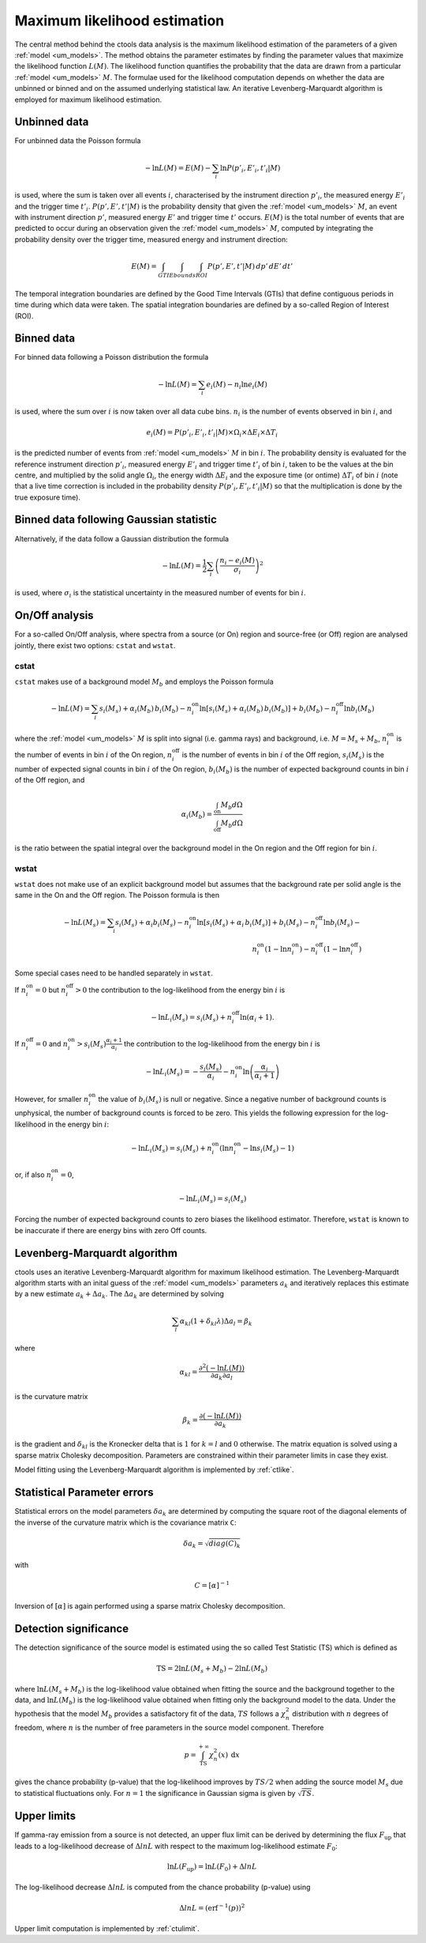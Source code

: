 .. _um_likelihood:

Maximum likelihood estimation
-----------------------------

The central method behind the ctools data analysis is the maximum likelihood
estimation of the parameters of a given :ref:`model <um_models>`. The method
obtains the parameter estimates by finding the parameter values that maximize
the likelihood function :math:`L(M)`. The likelihood function quantifies the
probability that the data are drawn from a particular :ref:`model <um_models>`
:math:`M`. The formulae used for the likelihood computation depends on whether
the data are unbinned or binned and on the assumed underlying statistical law.
An iterative Levenberg-Marquardt algorithm is employed for maximum likelihood
estimation.


Unbinned data
~~~~~~~~~~~~~

For unbinned data the Poisson formula

.. math::
   -\ln L(M) = E(M) - \sum_i \ln P(p'_i, E'_i ,t'_i | M)

is used, where the sum is taken over all events :math:`i`, characterised by the
instrument direction :math:`p'_i`, the measured energy :math:`E'_i`
and the trigger time :math:`t'_i`. :math:`P(p', E' ,t' | M)` is
the probability density that given the :ref:`model <um_models>` :math:`M`, an
event with instrument direction :math:`p'`, measured energy :math:`E'`
and trigger time :math:`t'` occurs. :math:`E(M)` is the total number of events
that are predicted to occur during an observation given the
:ref:`model <um_models>` :math:`M`, computed by integrating the probability
density over the trigger time, measured energy and instrument direction:

.. math::
   E(M) = \int_{GTI} \int_{Ebounds} \int_{ROI} P(p',E',t' | M) \,
   dp' \, dE' \, dt'

The temporal integration boundaries are defined by the Good Time Intervals
(GTIs) that define contiguous periods in time during which data were taken.
The spatial integration boundaries are defined by a so-called Region of
Interest (ROI).


Binned data
~~~~~~~~~~~

For binned data following a Poisson distribution the formula

.. math::
   -\ln L(M) = \sum_i e_i(M) - n_i \ln e_i(M)

is used, where the sum over :math:`i` is now taken over all data cube bins.
:math:`n_i` is the number of events observed in bin :math:`i`, and

.. math::
   e_i(M) = P(p'_i, E'_i ,t'_i | M) \times \Omega_i \times \Delta E_i \times
   \Delta T_i

is the predicted number of events from :ref:`model <um_models>` :math:`M` in
bin :math:`i`. The probability density is evaluated for the reference
instrument direction :math:`p'_i`, measured energy :math:`E'_i` and trigger
time :math:`t'_i` of bin :math:`i`, taken to be the values at the bin centre,
and multiplied by the solid angle :math:`\Omega_i`, the energy width
:math:`\Delta E_i` and the exposure time (or ontime) :math:`\Delta T_i` of
bin :math:`i` (note that a live time correction is included in the probability
density :math:`P(p'_i, E'_i ,t'_i | M)` so that the multiplication is done by
the true exposure time).


Binned data following Gaussian statistic
~~~~~~~~~~~~~~~~~~~~~~~~~~~~~~~~~~~~~~~~

Alternatively, if the data follow a Gaussian distribution the formula

.. math::
   -\ln L(M) = \frac{1}{2} \sum_i \left( \frac{n_i - e_i(M)}{\sigma_i} \right)^2

is used, where :math:`\sigma_i` is the statistical uncertainty in the measured
number of events for bin :math:`i`.


On/Off analysis
~~~~~~~~~~~~~~~

For a so-called On/Off analysis, where spectra from a source (or On) region
and source-free (or Off) region are analysed jointly, there exist two options:
``cstat`` and ``wstat``.

cstat
^^^^^

``cstat`` makes use of a background model :math:`M_b` and employs the Poisson
formula

.. math::
   -\ln L(M) = \sum_i s_i(M_s) + \alpha_i(M_b) \, b_i(M_b) -
               n^\mathrm{on}_i \ln [s_i(M_s)+ \alpha_i(M_b) \, b_i(M_b)] + b_i(M_b)  -
               n^\mathrm{off}_i \ln b_i(M_b)

where the :ref:`model <um_models>` :math:`M` is split into signal (i.e. gamma
rays) and background, i.e. :math:`M = M_s + M_b`,
:math:`n^\mathrm{on}_i` is the number of events in bin :math:`i` of the On
region,
:math:`n^\mathrm{off}_i` is the number of events in bin :math:`i` of the Off
region,
:math:`s_i(M_s)` is the number of expected signal counts in bin :math:`i` of
the On region,
:math:`b_i(M_b)` is the number of expected background counts in bin :math:`i`
of the Off region,
and

.. math::
   \alpha_i(M_b) = \frac{\int_\mathrm{on} M_b d\Omega}{\int_\mathrm{off} M_b d\Omega}

is the ratio between the spatial integral over the background model in the On
region and the Off region for bin :math:`i`.

wstat
^^^^^

``wstat`` does not make use of an explicit background model but assumes that
the background rate per solid angle is the same in the On and the Off region.
The Poisson formula is then

.. math::
   -\ln L(M_s) = \sum_i s_i(M_s) + \alpha_i b_i(M_s) -
                 n^\mathrm{on}_i \ln  [s_i(M_s)+ \alpha_i \, b_i(M_s)] + b_i(M_s) -
                 n^\mathrm{off}_i \ln b_i(M_s) -\\
                 n^\mathrm{on}_i (1-\ln n^\mathrm{on}_i) -
                 n^\mathrm{off}_i (1-\ln n^\mathrm{off}_i)

Some special cases need to be handled separately in ``wstat``.

If :math:`n^\mathrm{on}_i = 0` but :math:`n^\mathrm{off}_i > 0` the
contribution to the log-likelihood from the energy bin :math:`i` is

.. math::
   -\ln L_i(M_s) = s_i(M_s) + n^\mathrm{off}_i \ln(\alpha_i+1).

If :math:`n^\mathrm{off}_i = 0` and
:math:`n^\mathrm{on}_i > s_i(M_s) \frac{\alpha_i + 1}{\alpha_i}`
the contribution to the log-likelihood from the energy bin :math:`i` is

.. math::
   -\ln L_i(M_s) = -\frac{s_i(M_s)}{\alpha_i} - n^\mathrm{on}_i
                   \ln\left(\frac{\alpha_i}{\alpha_i+1}\right)

However, for smaller :math:`n^\mathrm{on}_i` the value of :math:`b_i(M_s)` is
null or negative. Since a negative number of background counts is unphysical,
the number of background counts is forced to be zero. This yields the following
expression for the log-likelihood in the energy bin :math:`i`:

.. math::
   -\ln L_i(M_s) = s_i(M_s) + n^\mathrm{on}_i \left( \ln n^\mathrm{on}_i - \ln s_i(M_s) - 1 \right)

or, if also :math:`n^\mathrm{on}_i = 0`,

.. math::
   -\ln L_i(M_s) = s_i(M_s)

Forcing the number of expected background counts to zero biases the likelihood
estimator. Therefore, ``wstat`` is known to be inaccurate if there are energy
bins with zero Off counts.


Levenberg-Marquardt algorithm
~~~~~~~~~~~~~~~~~~~~~~~~~~~~~

ctools uses an iterative Levenberg-Marquardt algorithm for maximum likelihood
estimation. The Levenberg-Marquardt algorithm starts with an inital guess of
the :ref:`model <um_models>` parameters :math:`a_k` and iteratively
replaces this estimate by a new estimate :math:`a_k + \Delta a_k`. The
:math:`\Delta a_k` are determined by solving

.. math::
   \sum_l \alpha_{kl} (1 + \delta_{kl} \lambda) \Delta a_l = \beta_k

where

.. math::
   \alpha_{kl} = \frac{\partial^2 (-\ln L(M))}{\partial a_k \partial a_l}

is the curvature matrix

.. math::
   \beta_k = \frac{\partial (-\ln L(M))}{\partial a_k}

is the gradient and
:math:`\delta_{kl}` is the Kronecker delta that is :math:`1` for
:math:`k=l` and :math:`0` otherwise. The matrix equation is solved using
a sparse matrix Cholesky decomposition. Parameters are constrained within their
parameter limits in case they exist.

Model fitting using the Levenberg-Marquardt algorithm is implemented by
:ref:`ctlike`.


Statistical Parameter errors
~~~~~~~~~~~~~~~~~~~~~~~~~~~~

Statistical errors on the model parameters :math:`\delta a_k` are determined
by computing the square root of the diagonal elements of the inverse of the
curvature matrix which is the covariance matrix ``C``:

.. math::
   \delta a_k = \sqrt{diag(C)_k}

with

.. math::
   C = [\alpha]^{-1}

Inversion of :math:`[\alpha]` is again performed using a sparse matrix Cholesky
decomposition.


Detection significance
~~~~~~~~~~~~~~~~~~~~~~

The detection significance of the source model is estimated using the so
called Test Statistic (TS) which is defined as

.. math::
   \mathrm{TS} = 2 \ln L(M_s+M_b) - 2 \ln L(M_b)

where :math:`\ln L(M_s+M_b)` is the log-likelihood value obtained when
fitting the source and the background together to the data, and
:math:`\ln L(M_b)` is the log-likelihood value obtained when fitting only
the background model to the data.
Under the hypothesis that the model :math:`M_b` provides a satisfactory fit
of the data, :math:`TS` follows a :math:`\chi^2_n` distribution with
:math:`n` degrees of freedom, where :math:`n` is the number of free parameters
in the source model component. Therefore

.. math::
   p = \int_\mathrm{TS}^{+\infty} \chi^2_n(x) \:\: \mathrm{d}x

gives the chance probability (p-value) that the log-likelihood improves by
:math:`TS/2` when adding the source model :math:`M_s` due to statistical
fluctuations only. For :math:`n=1` the significance in Gaussian sigma
is given by :math:`\sqrt{TS}`.


Upper limits
~~~~~~~~~~~~

If gamma-ray emission from a source is not detected, an upper flux limit can
be derived by determining the flux :math:`F_\mathrm{up}` that leads to a
log-likelihood decrease of :math:`\Delta ln L` with respect to the maximum
log-likelihood estimate :math:`F_\mathrm{0}`:

.. math::
   \ln L(F_\mathrm{up}) = \ln L(F_\mathrm{0}) + \Delta ln L

The log-likelihood decrease :math:`\Delta ln L` is computed from the
chance probability (p-value) using

.. math::
   \Delta ln L = (\mathrm{erf}^{-1}(p))^2

Upper limit computation is implemented by :ref:`ctulimit`.
